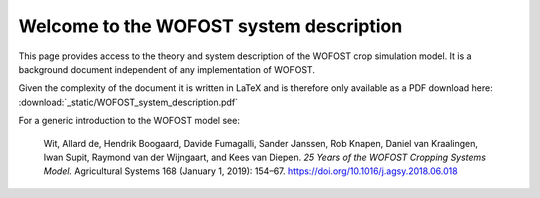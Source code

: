 .. WOFOST system description documentation master file, created by
   sphinx-quickstart on Thu Sep  5 15:00:53 2019.
   You can adapt this file completely to your liking, but it should at least
   contain the root `toctree` directive.

Welcome to the WOFOST system description
========================================

.. image::  _static/WOFOST_logo_kleur.png
   :scale: 20 %
   :align: center
   :target: http://wageningenur.nl/wofost
   
This page provides access to the theory and system description of the WOFOST crop simulation model.
It is  a background document independent of any implementation of WOFOST. 

Given the complexity of the document it is written in LaTeX and is therefore only available as a PDF 
download here: :download:`_static/WOFOST_system_description.pdf`

For a generic introduction to the WOFOST model see:

    Wit, Allard de, Hendrik Boogaard, Davide Fumagalli, Sander Janssen, Rob Knapen, 
    Daniel van Kraalingen, Iwan Supit, Raymond van der Wijngaart, and Kees van Diepen. 
    `25 Years of the WOFOST Cropping Systems Model.` Agricultural Systems 168 
    (January 1, 2019): 154–67. https://doi.org/10.1016/j.agsy.2018.06.018
    